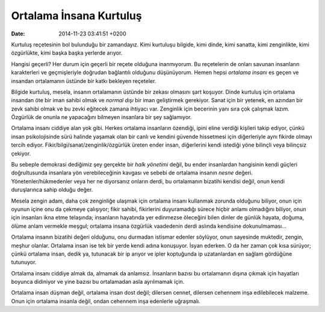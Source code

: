 Ortalama İnsana Kurtuluş
========================

:date: 2014-11-23 03:41:51 +0200

Kurtuluş reçetesinin bol bulunduğu bir zamandayız. Kimi kurtuluşu
bilgide, kimi dinde, kimi sanatta, kimi zenginlikte, kimi özgürlükte,
kimi başka başka yerlerde arıyor.

Hangisi geçerli? Her durum için geçerli bir reçete olduğuna inanmıyorum.
Bu reçetelerin de onları savunan insanların karakterleri ve
geçmişleriyle doğrudan bağlantılı olduğunu düşünüyorum. Hemen hepsi
*ortalama insanı* es geçen ve insandan ortalamanın üstünde bir katkı
bekleyen reçeteler.

Bilgide kurtuluş, mesela, insanın ortalamanın üstünde bir zekası
olmasını şart koşuyor. Dinde kurtuluş için ortalama insandan öte bir
iman sahibi olmak ve *normal dışı* bir iman geliştirmek gerekiyor. Sanat
için bir yetenek, en azından bir zevk sahibi olmak ve bu zevki eğitecek
zamana ihtiyacı var. Zenginlik için becerinin yanı sıra çok çalışmak
lazım. Özgürlük de onunla ne yapacağını bilmeyen insanlara bir şey
sağlamıyor.

Ortalama insanı ciddiye alan yok gibi. Herkes ortalama insanların
özendiği, ipini eline verdiği kişileri takip ediyor, çünkü insan
psikolojisinde sürü halinde yaşamak olan bir canlı ve kendini güvende
hissetmesi için diğerleriyle aynı fikirde olmayı tercih ediyor.
Fikir/bilgi/sanat/zenginlik/özgürlük üreten ender insan, diğerlerini
kendi istediği yöne bilinçli veya bilinçsiz çekiyor.

Bu sebeple demokrasi dediğimiz şey gerçekte bir *halk yönetimi* değil,
bu ender insanlardan hangisinin kendi güçleri doğrultusunda insanlara
yön verebileceğinin kavgası ve sebebi de ortalama insanın *nesne*
değeri. Yönetenler/hükmedenler veya her ne diyorsanız onların derdi, bu
ortalamanın bizatihi kendisi değil, onun kendi duruşlarınca sahip olduğu
değer.

Mesela zengin adam, daha çok zenginliğe ulaşmak için ortalama insanı
kullanmak zorunda olduğunu biliyor, onun için oyunun içine onu da
çekmeye çalışıyor; fikir sahibi, fikirlerini duyuramadığı sürece hiçbir
anlamı olmadığını biliyor, onun için insanları ikna etme telaşında;
insanların hayatında yer edinmezse öleceğini bilen dinler de günlük
hayata, doğuma, ölüme anlam vermekle meşgul; ortalama insana özgürlük
vaadedenin derdi aslında kendisine dokunulmaması…

Ortalama insanın bizatihi değeri olduğunu, onu durmadan istismar edenler
söylüyor, onun sayesinde muktedir, zengin, meşhur olanlar. Ortalama
insan ise tek bir yerde kendi adına konuşuyor. İsyan ederken. O da her
zaman çok kısa sürüyor; çünkü ortalama insan, dedik ya, tutunacak bir ip
arıyor ve ipler koptuğunda ip uzatanlardan en sağlam gördüğüne
tutunuyor.

Ortalama insanı ciddiye almak da, almamak da anlamsız. İnsanların bazısı
bu ortalamanın dışına çıkmak için hayatları boyunca didiniyor ve yine
bazısı bu ortalamadan asla ayrılmamak için.

Ortalama insan düşman değil, ortalama insan dost değil; dilersen cennet,
dilersen cehennem inşa edilebilecek malzeme. Onun için ortalama insanla
değil, ondan cehennem inşa edenlerle uğraşmalı.
